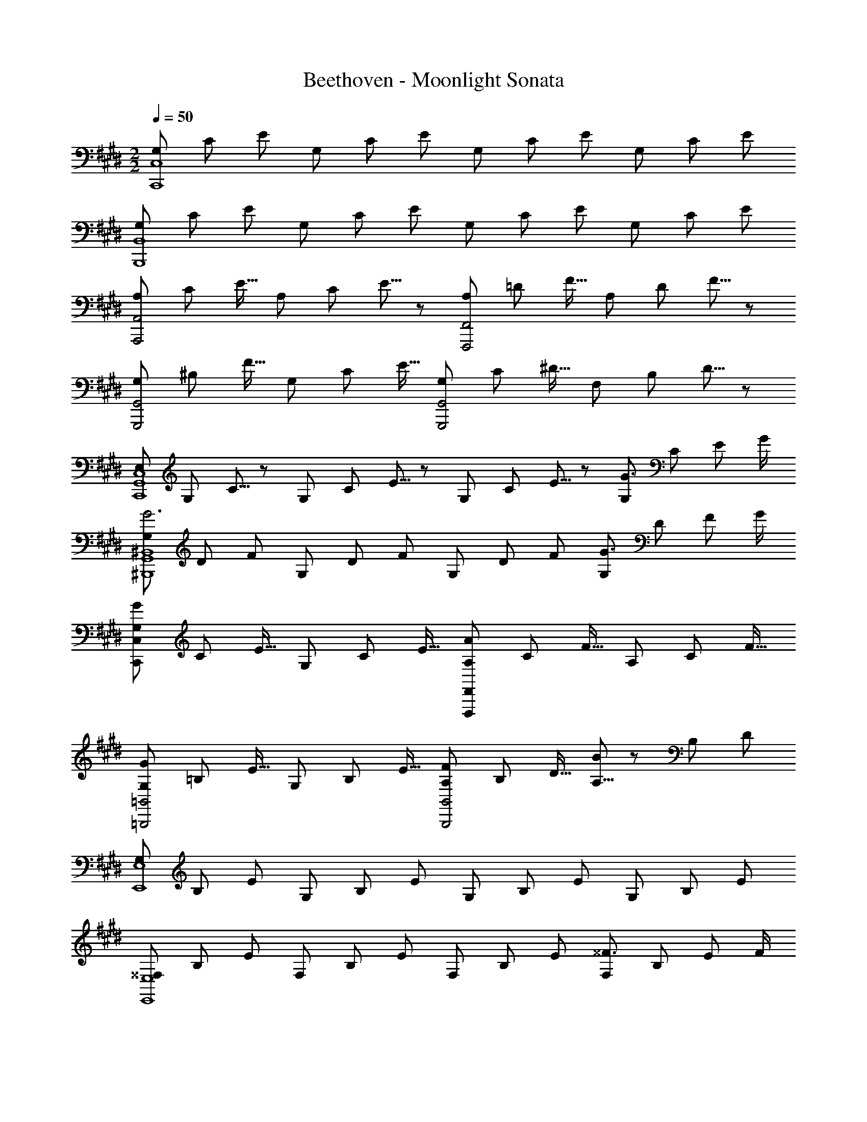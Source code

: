 X: 1
T: Beethoven - Moonlight Sonata
Z: ABC Generated by Starbound Composer
L: 1/8
M: 2/2
Q: 1/4=50
K: E
[G,2/3C,,8C,8] C2/3 E2/3 G,2/3 C2/3 E2/3 G,2/3 C2/3 E2/3 G,2/3 C2/3 E2/3 
[G,2/3B,,,8B,,8] C2/3 E2/3 G,2/3 C2/3 E2/3 G,2/3 C2/3 E2/3 G,2/3 C2/3 E2/3 
[A,2/3A,,,4A,,4] C2/3 [E11/16z2/3] A,2/3 C2/3 E5/8 z/24 [A,2/3F,,,4F,,4] =D2/3 [F11/16z2/3] A,2/3 D2/3 F5/8 z/24 
[G,2/3G,,,4G,,4] ^B,2/3 [F11/16z2/3] G,2/3 C2/3 [E11/16z2/3] [G,2/3G,,,4G,,4] C2/3 [^D11/16z2/3] F,2/3 B,2/3 D5/8 z/24 
[E,2/3C,,8G,,8C,8] G,2/3 C5/8 z/24 G,2/3 C2/3 E5/8 z/24 G,2/3 C2/3 E5/8 z/24 [G,2/3G3/2] C2/3 [E2/3z/6] G/2 
[G,2/3G6^B,,,8G,,8^B,,8] D2/3 F2/3 G,2/3 D2/3 F2/3 G,2/3 D2/3 F2/3 [G,2/3G3/2] D2/3 [F2/3z/6] G/2 
[G,2/3G49/12C,,49/12C,49/12] C2/3 [E11/16z2/3] G,2/3 C2/3 [E11/16z2/3] [A,2/3F,,,91/24F,,91/24A49/12] C2/3 [F11/16z2/3] A,2/3 C2/3 [F11/16z2/3] 
[G,2/3=B,,,4=B,,4G49/12] =B,2/3 [E11/16z2/3] G,2/3 B,2/3 [E11/16z2/3] [A,2/3F49/24B,,,4B,,4] B,2/3 [D11/16z2/3] [A,5/8B91/48] z/24 B,2/3 D2/3 
[G,2/3E,,8E,8] B,2/3 E2/3 G,2/3 B,2/3 E2/3 G,2/3 B,2/3 E2/3 G,2/3 B,2/3 E2/3 
[^^F,2/3E,,8E,8] B,2/3 E2/3 F,2/3 B,2/3 E2/3 F,2/3 B,2/3 E2/3 [F,2/3^^F3/2] B,2/3 [E2/3z/6] F/2 
[F,2/3F6=D,,8=D,8] B,2/3 ^E2/3 F,2/3 B,2/3 E2/3 F,2/3 B,2/3 E2/3 [F,2/3F3/2] B,2/3 [E2/3z/6] F/2 
[F,2/3^B,,,49/24^B,,49/24F49/8] ^B,2/3 [=E11/16z2/3] [F,2/3=B,,,49/24=B,,49/24] =B,2/3 [E11/16z2/3] [F,2/3^A,,,91/24^A,,91/24] C2/3 [E11/16z2/3] [^F,5/8^F91/48] z/24 C2/3 E2/3 
[F,2/3F49/12B,,,49/12B,,49/12] B,2/3 [=D11/16z2/3] F,2/3 B,2/3 [D11/16z2/3] [^^F,2/3^^F49/24E,,49/24] B,2/3 [C11/16z2/3] [E,5/8E91/48^^F,,91/48] z/24 B,2/3 C2/3 
[^F,2/3^F4^F,,4] B,2/3 D2/3 F,2/3 B,2/3 D2/3 [F,2/3F4F,,,4F,,4] ^A,2/3 C2/3 F,2/3 A,2/3 C2/3 
[B,2B,,,10B,,10z2/3] D2/3 F2/3 B,2/3 D2/3 F2/3 B,2/3 ^D2/3 F2/3 [B,2/3B49/24] D2/3 [F11/16z2/3] 
[B,2/3^B49/8] E2/3 [^^F11/16z2/3] [B,2/3E,,49/24E,49/24] E2/3 [F11/16z2/3] [B,2/3^^F,,49/24^^F,49/24] E2/3 [F11/16z2/3] [B,5/8^A91/48E,,91/48E,91/48] z/24 E2/3 F2/3 
[B,2/3=B6B,,,10B,,10] D2/3 ^F2/3 B,2/3 D2/3 F2/3 B,2/3 D2/3 F2/3 [B,2/3B49/24] D2/3 [F11/16z2/3] 
[B,2/3^B49/8] E2/3 [^^F11/16z2/3] [B,2/3E,,49/24E,49/24] E2/3 [F11/16z2/3] [B,2/3F,,49/24F,49/24] E2/3 [F11/16z2/3] [B,5/8A91/48E,,91/48E,91/48] z/24 E2/3 F2/3 
[B,2/3=B4B,,,4B,,4] D2/3 ^F2/3 B,2/3 D2/3 F2/3 [B,2/3B4G,,,4G,,4] =D2/3 ^E2/3 B,2/3 D2/3 E2/3 
[B,2/3^E,,,4^E,,4B49/12] C2/3 [G11/16z2/3] B,2/3 C2/3 [G11/16z2/3] [=A,5/8=A91/24F,,,4^F,,4] z/24 C2/3 F2/3 A,2/3 C2/3 F2/3 
[F,2/3B,,,4B,,4^^F49/12] B,2/3 [D11/16z2/3] F,2/3 B,2/3 [D11/16z2/3] [^F,5/8^F91/24^B,,,4^B,,4] z/24 A,2/3 ^D2/3 F,2/3 A,2/3 D2/3 
[C,2/3C4C,,4] F,2/3 A,2/3 C,2/3 F,2/3 A,2/3 [C,2/3C2C,,4] F,2/3 G,2/3 [C,2/3C2] ^E,2/3 G,2/3 
[F,2F,,,8C,,8F,,8z2/3] A,2/3 C2/3 A,2/3 C2/3 F2/3 C2/3 F2/3 A2/3 [C2/3c3/2] F2/3 [A2/3z/6] c/2 
[C2/3c6E,,8C,8E,8] G2/3 B2/3 C2/3 G2/3 B2/3 C2/3 G2/3 B2/3 [C2/3c3/2] G2/3 [B2/3z/6] c/2 
[C2/3c49/12F,,49/12F,49/12] F2/3 [A11/16z2/3] C2/3 F2/3 [A11/16z2/3] [^B,2/3^B49/24^D,,49/24^D,49/24] F2/3 [A11/16z2/3] [C5/8c91/48C,,91/48C,91/48] z/24 F2/3 A2/3 
[D2/3d6B,,,6G,,6B,,6] F2/3 G2/3 D2/3 F2/3 G2/3 D2/3 F2/3 G2/3 [D2/3d2B,,,2G,,2B,,2] F2/3 G2/3 
[=E2/3e49/12C,,49/12G,,49/12C,49/12] G2/3 [c11/16z2/3] E2/3 G2/3 [c11/16z2/3] [D2/3d49/24F,,,49/24F,,49/24] F2/3 [A11/16z2/3] [C5/8c91/48^^F,,,91/48^^F,,91/48] z/24 E2/3 ^A2/3 
[B2/3G,,,8G,,8] B,2/3 D2/3 [G49/24z2/3] B,2/3 [D11/16z2/3] [=A49/24z2/3] B,2/3 [D11/16z2/3] [F91/48z2/3] B,2/3 D2/3 
[G,,,8G,,8z2/3] B,2/3 D2/3 [G,49/24z2/3] B,2/3 [D11/16z2/3] [A,49/24z2/3] B,2/3 [D11/16z2/3] [F,91/48z2/3] B,2/3 D2/3 
[=E,2/3G,,,8G,,8] E2/3 G2/3 [c2z2/3] E2/3 [G11/16z2/3] [e49/24z2/3] E2/3 [G11/16z2/3] [c91/48z2/3] E5/8 z/24 G2/3 
[G,,,8G,,8z2/3] E,2/3 G,2/3 [C2z2/3] E,2/3 [G,11/16z2/3] [E49/24z2/3] E,2/3 [G,11/16z2/3] [C91/48z2/3] E,5/8 z/24 G,2/3 
[D,2/3G,,,365/48G,,365/48] A,2/3 F,2/3 B,2/3 A,2/3 D2/3 B,2/3 F2/3 D2/3 A2/3 F2/3 B2/3 
[C,2/3G,,,8G,,8] C5/8 z/24 G,2/3 E2/3 C2/3 G2/3 E2/3 c2/3 G2/3 e2/3 c2/3 G2/3 
[C2/3G,,,8G,,8] ^^F2/3 [E11/16z2/3] ^A2/3 F2/3 [c11/16z2/3] A2/3 e2/3 [c11/16z2/3] ^^f2/3 e2/3 ^a5/8 z/24 
[^F2/3G,,,24G,,24] B2/3 [=A11/16z2/3] d2/3 B2/3 [^f11/16z2/3] d2/3 =a2/3 [f11/16z2/3] ^b2/3 a2/3 [d'11/16z2/3] 
b2/3 f2/3 [a11/16z2/3] d2/3 f2/3 [B11/16z2/3] d2/3 A2/3 [B11/16z2/3] F2/3 A2/3 D5/8 z/24 
F2/3 B,2/3 [D11/16z2/3] A,2/3 B,2/3 F,5/8 z/24 A,2/3 [D,65/48z2/3] [F,11/16z2/3] [C,91/48z2/3] F,2/3 A,5/8 z/24 
[B,,4G,,,8G,,8z2/3] F,2/3 G,2/3 A,2/3 G,2/3 F,2/3 [D,49/24z2/3] F,2/3 [A,11/16z2/3] [C,91/48z2/3] F,2/3 A,2/3 
[B,,4G,,,8G,,8z2/3] F,2/3 G,2/3 A,2/3 G,2/3 F,2/3 [=D,49/24z2/3] F,2/3 [A,11/16z2/3] [C,91/48z2/3] F,2/3 A,2/3 
[B,,4G,,,4G,,4z2/3] F,2/3 G,2/3 A,2/3 G,2/3 F,2/3 [C,2/3=A,,,4=A,,4] E,2/3 C2/3 C,2/3 E,2/3 C2/3 
[^D,2/3^F,,,4^F,,4] A,2/3 C2/3 D,2/3 A,2/3 C2/3 [D,2/3G,,,4G,,4] G,2/3 B,2/3 D,2/3 G,2/3 B,2/3 
[E,2/3C,,8G,,8C,8] G,2/3 C2/3 G,2/3 C2/3 E2/3 G,2/3 C2/3 E2/3 [G,2/3G3/2] C2/3 [E2/3z/6] G/2 
[G,2/3G6B,,,8G,,8B,,8] D2/3 F2/3 G,2/3 D2/3 F2/3 G,2/3 D2/3 F2/3 [G,2/3G3/2] D2/3 [F2/3z/6] G/2 
[G,2/3G49/12C,,49/12C,49/12] C2/3 [E11/16z2/3] G,2/3 C2/3 [E11/16z2/3] [A,2/3F,,,91/24F,,91/24A49/12] C2/3 [F11/16z2/3] A,2/3 C2/3 [F11/16z2/3] 
[G,2/3=B,,,4=B,,4G49/12] =B,2/3 [E11/16z2/3] G,2/3 B,2/3 [E11/16z2/3] [A,2/3F49/24B,,,4B,,4] B,2/3 [D11/16z2/3] [A,5/8=B91/48] z/24 B,2/3 D2/3 
[G,2/3=E,,8E,8] B,2/3 E2/3 B,2/3 E2/3 G2/3 B,2/3 E2/3 G2/3 [B,2/3B3/2] E2/3 [G2/3z/6] B/2 
[B,2/3B6D,,8D,8] F2/3 A2/3 B,2/3 F2/3 A2/3 B,2/3 F2/3 A2/3 [B,2/3B3/2] F2/3 [A2/3z/6] B/2 
[G,2/3E,,4E,4B49/12] B,2/3 [E11/16z2/3] G,2/3 B,2/3 [E11/16z2/3] [^B,2/3D,,2D,2^B49/24] F2/3 [G11/16z2/3] [C5/8c91/48C,,2C,2] z/24 E2/3 G2/3 
[D2/3G,,4d49/12^B,,,49/12^B,,49/12] F2/3 [G11/16z2/3] D2/3 F2/3 [G11/16z2/3] [E2/3C,,91/24G,,91/24C,91/24e49/12] G2/3 [c11/16z2/3] E2/3 G2/3 [c11/16z2/3] 
[=D2/3=d49/12F,,,49/12F,,49/12] F2/3 [A11/16z2/3] D2/3 F2/3 [A11/16z2/3] [B,5/8B91/24G,,,91/24G,,91/24] z/24 F2/3 G2/3 B,2/3 F2/3 G2/3 
[C2/3c6C,,10C,10] E2/3 G2/3 C2/3 E2/3 G2/3 C2/3 ^E2/3 G2/3 [C2/3c49/24] E2/3 [G11/16z2/3] 
[C2/3d49/8] F2/3 [A11/16z2/3] [C2/3F,,49/24F,49/24] F2/3 [A11/16z2/3] [C2/3A,,49/24A,49/24] F2/3 [A11/16z2/3] [C5/8B91/48F,,91/48F,91/48] z/24 F2/3 A2/3 
[C2/3c6C,,10C,10] E2/3 G2/3 C2/3 E2/3 G2/3 C2/3 E2/3 G2/3 [C2/3c49/24] E2/3 [G11/16z2/3] 
[C2/3d49/8] F2/3 [A11/16z2/3] [C2/3F,,49/24F,49/24] F2/3 [A11/16z2/3] [C2/3A,,49/24A,49/24] F2/3 [A11/16z2/3] [C5/8B91/48F,,91/48F,91/48] z/24 F2/3 A2/3 
[C2/3c4C,,4C,4] E2/3 G2/3 C2/3 E2/3 G2/3 [C2/3c4F,,,49/12F,,49/12] F2/3 A2/3 C2/3 F2/3 A2/3 
[=B,2/3=B4D,,91/16D,91/16] F2/3 A2/3 B,2/3 F2/3 A2/3 [B,2/3B4] F2/3 A2/3 [B,2/3E,,2E,2] =E2/3 G2/3 
[A,2/3A2C,,49/24C,49/24] E2/3 G2/3 [A,2/3A2D,,49/24D,49/24] ^D2/3 F2/3 [G,2/3G2B,,,49/24B,,49/24] D2/3 F2/3 [G,2/3C,,91/48C,91/48G2] C2/3 E2/3 
[F,2/3A,,,4A,,4F49/12] C2/3 [D11/16z2/3] F,2/3 C2/3 [D11/16z2/3] [G,2/3G,,,2G,,2G49/24] C2/3 [D11/16z2/3] [A,5/8A91/48F,,,2F,,2] z/24 C2/3 D2/3 
[G,2/3G4G,,,4G,,4] C2/3 E2/3 G,2/3 C2/3 E2/3 [F,2/3G4G,,,4G,,4] ^B,2/3 D2/3 F,2/3 B,2/3 D2/3 
[G,2/3G,,6C,,8] C2/3 E2/3 G,2/3 C2/3 E2/3 G,2/3 C2/3 E2/3 [G,2/3G,,3/2] C2/3 [E2/3z/6] G,,/2 
[G,2/3G,,6B,,,8] D2/3 F2/3 G,2/3 D2/3 F2/3 G,2/3 D2/3 F2/3 [G,2/3G,,3/2] D2/3 [F2/3z/6] G,,/2 
[G,2/3G,,6C,,8] E2/3 [C11/16z2/3] G2/3 E2/3 [c11/16z2/3] G2/3 e2/3 [c11/16z2/3] [g2/3G,,3/2] e2/3 [c5/8z/6] G,,/2 
[^B2/3G,,6G,,,8] ^d2/3 [A11/16z2/3] B2/3 F2/3 [A11/16z2/3] D2/3 F2/3 z2/3 [A,/48G,,3/2B,43/24] z31/48 G,2/3 [F,5/8z/6] G,,/2 
[E,2/3C2/3G,,6C,,8] E2/3 [C11/16z2/3] G2/3 E2/3 [c11/16z2/3] G2/3 e2/3 [c11/16z2/3] [g2/3G,,3/2] e2/3 [c5/8z/6] G,,/2 
[B2/3G,,6G,,,8] d2/3 [A11/16z2/3] B2/3 F2/3 [A11/16z2/3] D2/3 F2/3 z2/3 [A,0G,,3/2B,43/24] z2/3 G,2/3 [F,5/8z/6] G,,/2 
[E,2/3C2/3G,,4C,,8] G,2/3 [C11/16z2/3] E2/3 C2/3 G,5/8 z/24 [C,4z2/3] E,2/3 [G,11/16z2/3] C2/3 G,2/3 E,5/8 z/24 
[G,,4C,,8z2/3] C,2/3 [E,11/16z2/3] G,2/3 E,2/3 C,5/8 z/24 G,,2/3 C,2/3 [G,,11/16z2/3] E,,2/3 G,,2/3 E,,5/8 z/24 
C,,4 [E,4G,4C4C,,4G,,4C,4] 
M: 6/4
[E,12G,12C12C,,12G,,12C,12] 
